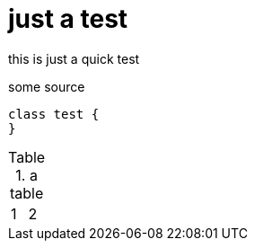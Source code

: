 
# just a test

this is just a quick test

.some source
[source, java]
----
class test {
}
----

.a table
|===
| 1 | 2
|===